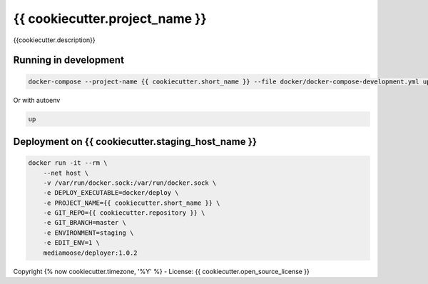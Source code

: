 {{ cookiecutter.project_name }}
===============================

{{cookiecutter.description}}


Running in development
----------------------

.. code-block:: console

    docker-compose --project-name {{ cookiecutter.short_name }} --file docker/docker-compose-development.yml up

Or with autoenv

.. code-block:: console

    up

Deployment on {{ cookiecutter.staging_host_name }}
--------------------------------------------------

.. code-block:: console

    docker run -it --rm \
        --net host \
        -v /var/run/docker.sock:/var/run/docker.sock \
        -e DEPLOY_EXECUTABLE=docker/deploy \
        -e PROJECT_NAME={{ cookiecutter.short_name }} \
        -e GIT_REPO={{ cookiecutter.repository }} \
        -e GIT_BRANCH=master \
        -e ENVIRONMENT=staging \
        -e EDIT_ENV=1 \
        mediamoose/deployer:1.0.2


Copyright {% now cookiecutter.timezone, '%Y' %} - License: {{ cookiecutter.open_source_license }}
